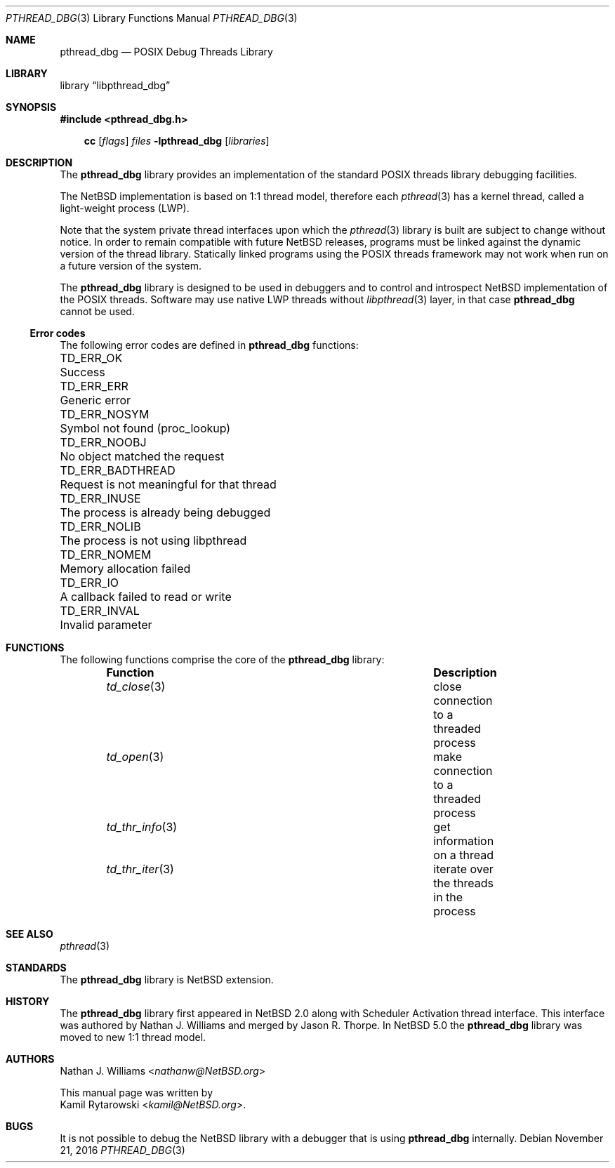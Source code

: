 .\"	$NetBSD: pthread_dbg.3,v 1.1 2016/11/21 20:43:25 kamil Exp $
.\"
.\"
.\" Copyright (c) 2016 The NetBSD Foundation, Inc.
.\" All rights reserved.
.\"
.\" Redistribution and use in source and binary forms, with or without
.\" modification, are permitted provided that the following conditions
.\" are met:
.\" 1. Redistributions of source code must retain the above copyright
.\"    notice, this list of conditions and the following disclaimer.
.\" 2. Redistributions in binary form must reproduce the above copyright
.\"    notice, this list of conditions and the following disclaimer in the
.\"    documentation and/or other materials provided with the distribution.
.\"
.\" THIS SOFTWARE IS PROVIDED BY THE NETBSD FOUNDATION, INC. AND CONTRIBUTORS
.\" ``AS IS'' AND ANY EXPRESS OR IMPLIED WARRANTIES, INCLUDING, BUT NOT LIMITED
.\" TO, THE IMPLIED WARRANTIES OF MERCHANTABILITY AND FITNESS FOR A PARTICULAR
.\" PURPOSE ARE DISCLAIMED.  IN NO EVENT SHALL THE FOUNDATION OR CONTRIBUTORS
.\" BE LIABLE FOR ANY DIRECT, INDIRECT, INCIDENTAL, SPECIAL, EXEMPLARY, OR
.\" CONSEQUENTIAL DAMAGES (INCLUDING, BUT NOT LIMITED TO, PROCUREMENT OF
.\" SUBSTITUTE GOODS OR SERVICES; LOSS OF USE, DATA, OR PROFITS; OR BUSINESS
.\" INTERRUPTION) HOWEVER CAUSED AND ON ANY THEORY OF LIABILITY, WHETHER IN
.\" CONTRACT, STRICT LIABILITY, OR TORT (INCLUDING NEGLIGENCE OR OTHERWISE)
.\" ARISING IN ANY WAY OUT OF THE USE OF THIS SOFTWARE, EVEN IF ADVISED OF THE
.\" POSSIBILITY OF SUCH DAMAGE.
.\"
.Dd November 21, 2016
.Dt PTHREAD_DBG 3
.Os
.Sh NAME
.Nm pthread_dbg
.Nd POSIX Debug Threads Library
.Sh LIBRARY
.Lb libpthread_dbg
.Sh SYNOPSIS
.In pthread_dbg.h
.Pp
.Nm cc
.Op Ar flags
.Ar files
.Fl lpthread_dbg
.Op Ar libraries
.Sh DESCRIPTION
The
.Nm
library provides an implementation of the standard
.Tn POSIX
threads library debugging facilities.
.Pp
The
.Nx
implementation is based on 1:1 thread model, therefore each
.Xr pthread 3
has a kernel thread, called a light-weight process (LWP).
.Pp
Note that the system private thread interfaces upon which the
.Xr pthread 3
library is built are subject to change without notice.
In order to remain compatible with future
.Nx
releases, programs must be linked against the dynamic version of the
thread library.
Statically linked programs using the
.Tn POSIX   
threads framework may not work when run on a future version of the system.
.Pp
The
.Nm
library is designed to be used in debuggers and to control and introspect
.Nx
implementation of the
.Tn POSIX
threads.
Software may use native
.Tn LWP
threads without
.Xr libpthread 3
layer,
in that case
.Nm
cannot be used.
.Ss Error codes
The following error codes are defined in
.Nm
functions:
.Pp
.Bl -column ".Sy TD_ERR_BADTHREAD" "Request is not meaningful for that thread" -compact
.\".It Sy "Symbol" Ta Sy "Descriptive name"
.It Dv TD_ERR_OK Ta "Success"
.It Dv TD_ERR_ERR Ta "Generic error"
.It Dv TD_ERR_NOSYM Ta "Symbol not found (proc_lookup)"
.It Dv TD_ERR_NOOBJ Ta "No object matched the request"
.It Dv TD_ERR_BADTHREAD Ta "Request is not meaningful for that thread"
.It Dv TD_ERR_INUSE Ta "The process is already being debugged"
.It Dv TD_ERR_NOLIB Ta "The process is not using libpthread"
.It Dv TD_ERR_NOMEM Ta "Memory allocation failed"
.It Dv TD_ERR_IO Ta "A callback failed to read or write"
.It Dv TD_ERR_INVAL Ta "Invalid parameter"
.El
.Sh FUNCTIONS
The following functions comprise the core of the
.Nm
library:
.Bl -column -offset indent "td_thr_info(3)" "XXX"
.It Sy Function Ta Sy Description
.It Xr td_close 3 Ta close connection to a threaded process
.It Xr td_open 3 Ta make connection to a threaded process
.It Xr td_thr_info 3 Ta get information on a thread
.It Xr td_thr_iter 3 Ta iterate over the threads in the process
.El
.Sh SEE ALSO
.Xr pthread 3
.Sh STANDARDS
The
.Nm
library is
.Nx
extension.
.Sh HISTORY
The
.Nm
library first appeared in
.Nx 2.0
along with Scheduler Activation thread interface.
This interface was authored by
.An Nathan J. Williams
and merged by
.An Jason R. Thorpe .
In
.Nx 5.0
the
.Nm
library was moved to new 1:1 thread model.
.Sh AUTHORS
.An Nathan J. Williams Aq Mt nathanw@NetBSD.org
.Pp
This manual page was written by
.An Kamil Rytarowski Aq Mt kamil@NetBSD.org .
.Sh BUGS
It is not possible to debug the
.Nx
library with a debugger that is using
.Nm
internally.
